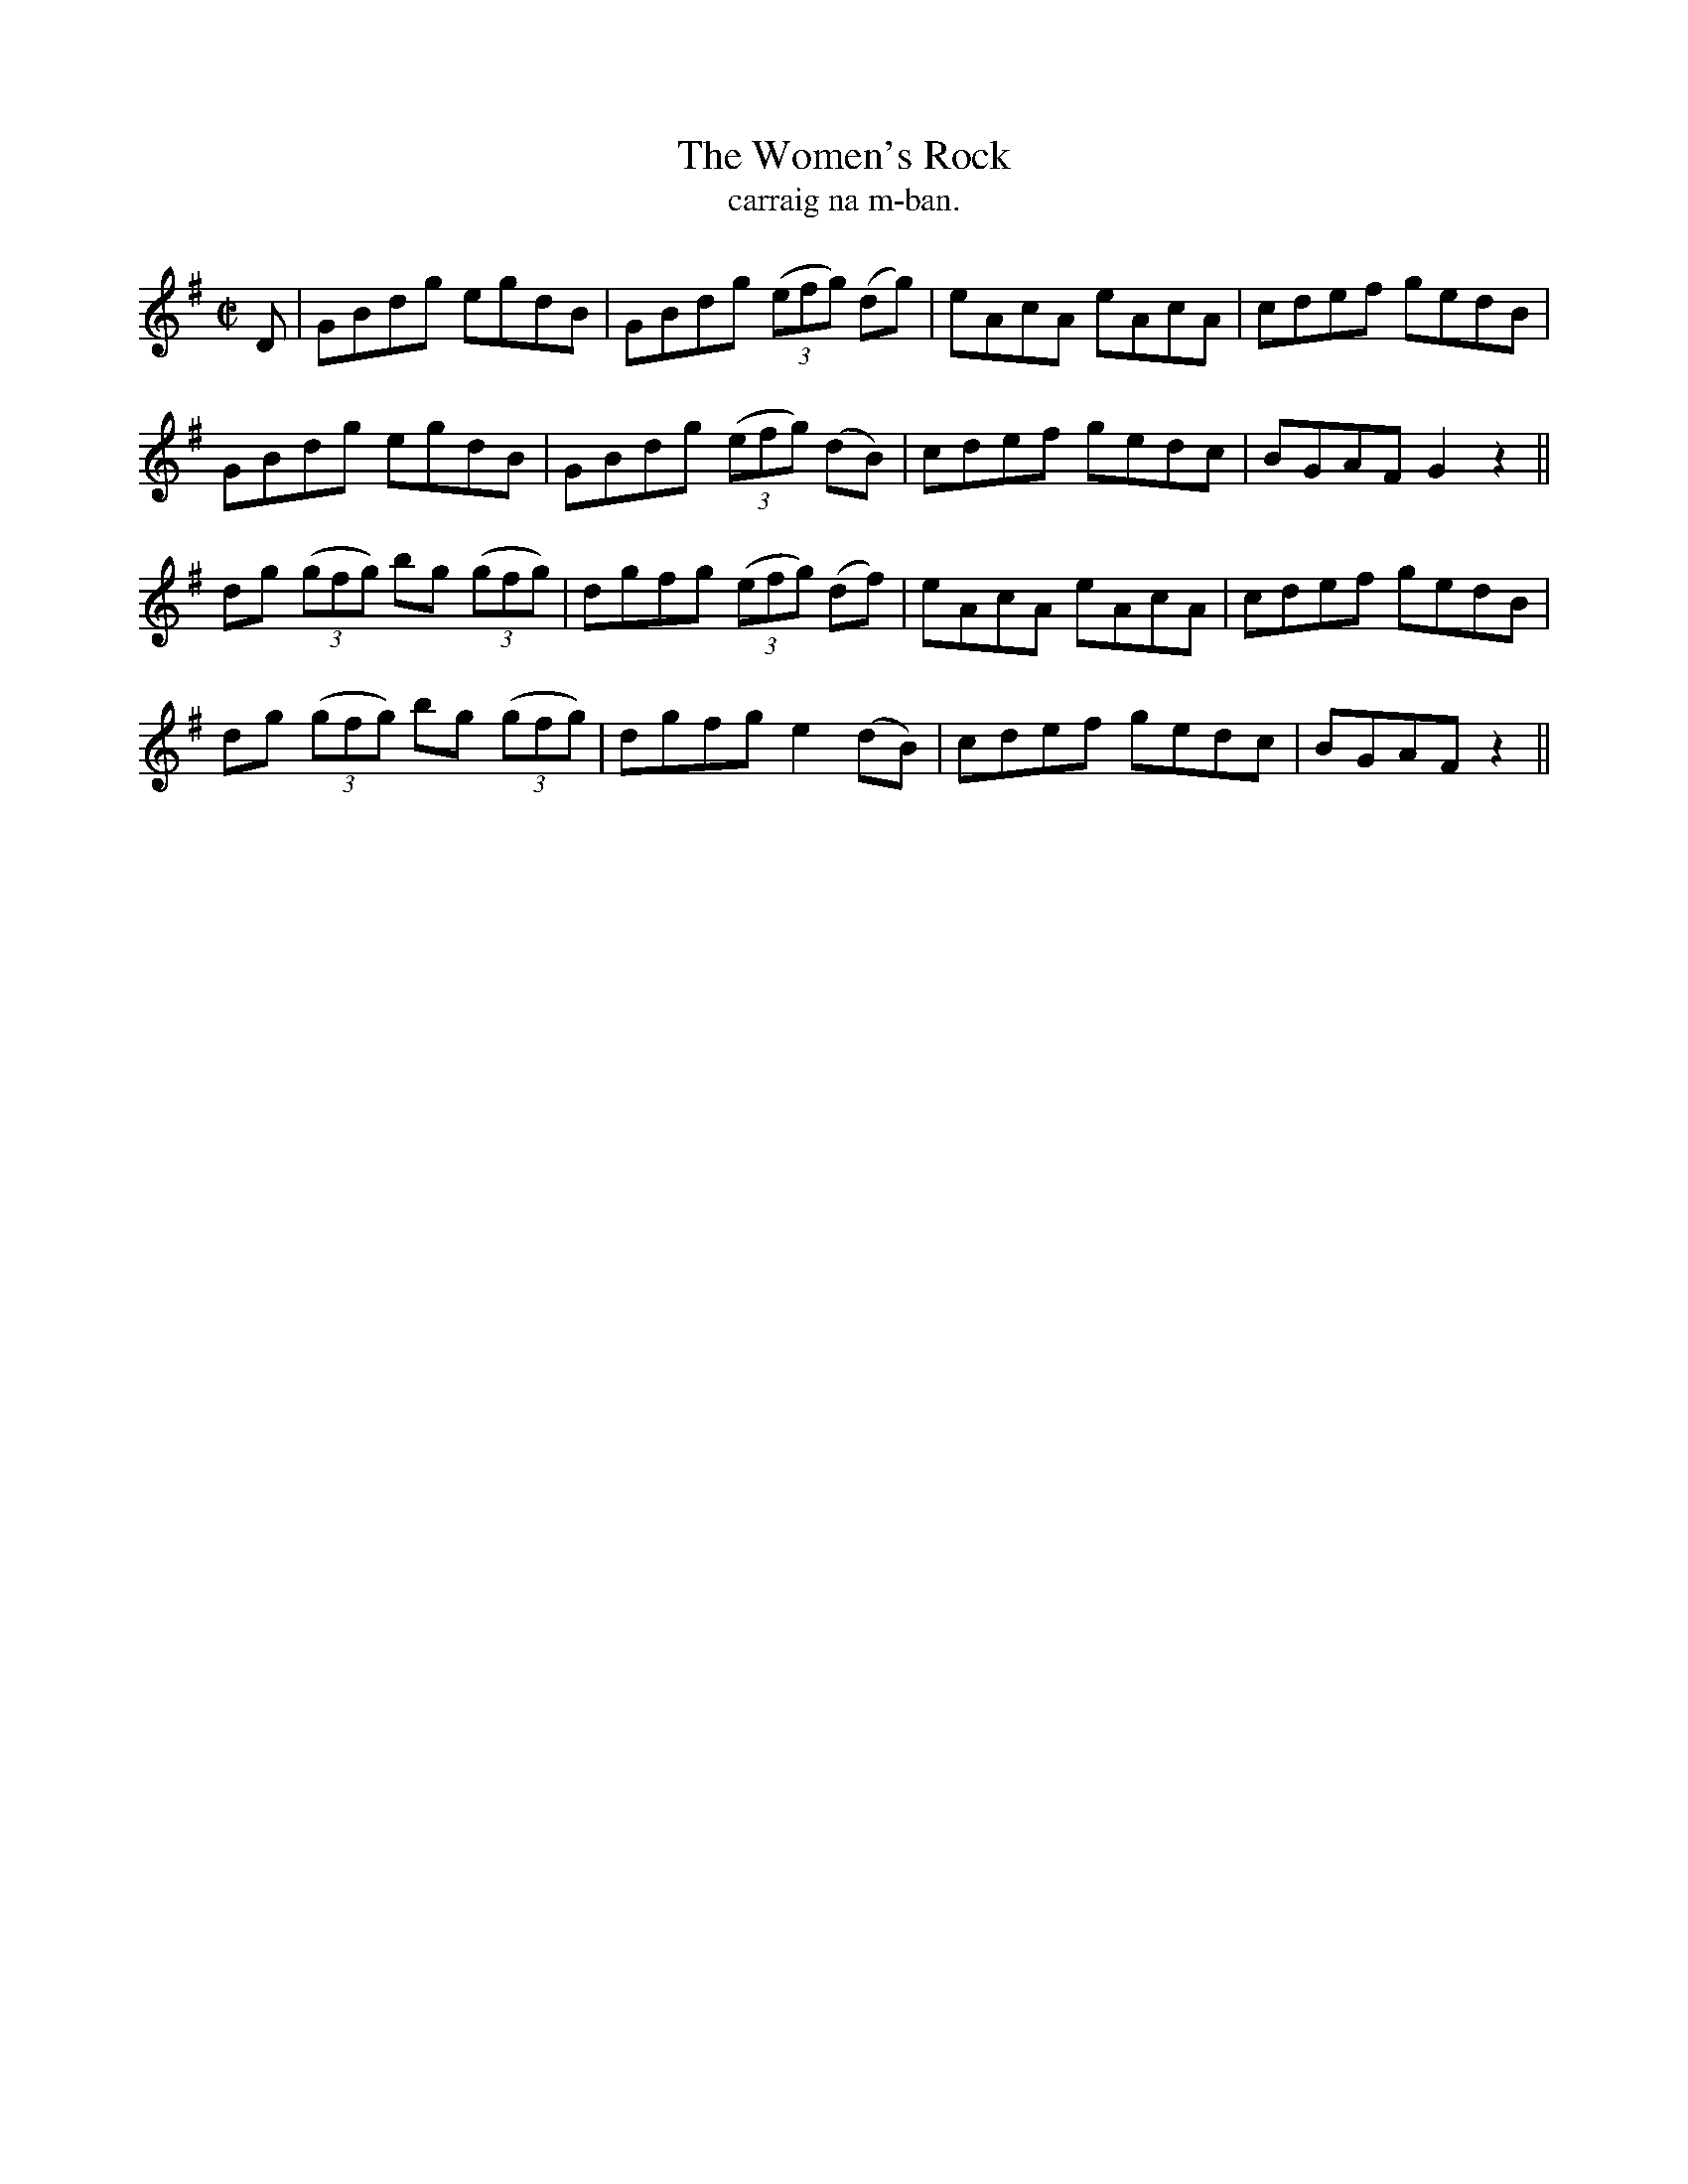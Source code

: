 X:1550
T:Women's Rock, The
R:reel
N:"collected from Tobin"
B:"O'Neill's Dance Music of Ireland, 1550"
T: carraig na m-ban.
M:C|
L:1/8
K:G
D|GBdg egdB|GBdg ((3efg) (dg)|eAcA eAcA|cdef gedB|
GBdg egdB|GBdg ((3efg) (dB)|cdef gedc|BGAF G2 z2||
dg ((3gfg) bg ((3gfg)|dgfg ((3efg) (df)|eAcA eAcA|cdef gedB|
dg ((3gfg) bg ((3gfg)|dgfg e2 (dB)|cdef gedc|BGAF z2||
